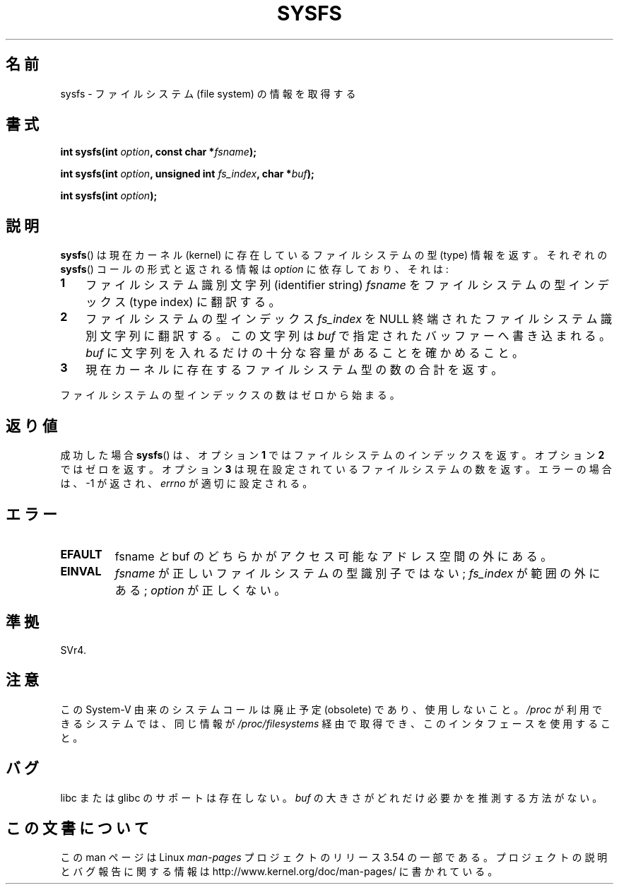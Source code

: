 .\" Copyright (C) 1995, Thomas K. Dyas <tdyas@eden.rutgers.edu>
.\"
.\" %%%LICENSE_START(VERBATIM)
.\" Permission is granted to make and distribute verbatim copies of this
.\" manual provided the copyright notice and this permission notice are
.\" preserved on all copies.
.\"
.\" Permission is granted to copy and distribute modified versions of this
.\" manual under the conditions for verbatim copying, provided that the
.\" entire resulting derived work is distributed under the terms of a
.\" permission notice identical to this one.
.\"
.\" Since the Linux kernel and libraries are constantly changing, this
.\" manual page may be incorrect or out-of-date.  The author(s) assume no
.\" responsibility for errors or omissions, or for damages resulting from
.\" the use of the information contained herein.  The author(s) may not
.\" have taken the same level of care in the production of this manual,
.\" which is licensed free of charge, as they might when working
.\" professionally.
.\"
.\" Formatted or processed versions of this manual, if unaccompanied by
.\" the source, must acknowledge the copyright and authors of this work.
.\" %%%LICENSE_END
.\"
.\" Created   Wed Aug  9 1995     Thomas K. Dyas <tdyas@eden.rutgers.edu>
.\"
.\"*******************************************************************
.\"
.\" This file was generated with po4a. Translate the source file.
.\"
.\"*******************************************************************
.\"
.\" Japanese Version Copyright (c) 1997 HANATAKA Shinya
.\"         all rights reserved.
.\" Translated Tue Mar  4 00:03:08 JST 1997
.\"         by HANATAKA Shinya <hanataka@abyss.rim.or.jp>
.\" Updated & Modified Sat Jun  2 20:46:34 JST 2001
.\"         by Yuichi SATO <ysato@h4.dion.ne.jp>
.\"
.TH SYSFS 2 2010\-06\-27 Linux "Linux Programmer's Manual"
.SH 名前
sysfs \- ファイルシステム (file system) の情報を取得する
.SH 書式
\fBint sysfs(int \fP\fIoption\fP\fB, const char *\fP\fIfsname\fP\fB);\fP

\fBint sysfs(int \fP\fIoption\fP\fB, unsigned int \fP\fIfs_index\fP\fB, char
*\fP\fIbuf\fP\fB);\fP

\fBint sysfs(int \fP\fIoption\fP\fB);\fP
.SH 説明
\fBsysfs\fP()  は現在カーネル (kernel) に存在しているファイルシステムの型 (type) 情報を返す。 それぞれの
\fBsysfs\fP()  コールの形式と返される情報は \fIoption\fP に依存しており、それは:
.TP  3
\fB1\fP
ファイルシステム識別文字列 (identifier string)  \fIfsname\fP をファイルシステムの型インデックス (type index)
に翻訳する。
.TP 
\fB2\fP
ファイルシステムの型インデックス \fIfs_index\fP を NULL 終端されたファイルシステム識別文字列に翻訳する。 この文字列は \fIbuf\fP
で指定されたバッファーへ書き込まれる。 \fIbuf\fP に文字列を入れるだけの十分な容量があることを確かめること。
.TP 
\fB3\fP
現在カーネルに存在するファイルシステム型の数の合計を返す。
.PP
ファイルシステムの型インデックスの数はゼロから始まる。
.SH 返り値
成功した場合 \fBsysfs\fP()  は、 オプション \fB1\fP では ファイルシステムのインデックスを返す。 オプション \fB2\fP ではゼロを返す。
オプション \fB3\fP は現在設定されているファイルシステムの数を返す。 エラーの場合は、\-1 が返され、 \fIerrno\fP が適切に設定される。
.SH エラー
.TP 
\fBEFAULT\fP
fsname\fI と \fPbuf のどちらかがアクセス可能なアドレス空間の外にある。
.TP 
\fBEINVAL\fP
\fIfsname\fP が正しいファイルシステムの型識別子ではない; \fIfs_index\fP が範囲の外にある; \fIoption\fP が正しくない。
.SH 準拠
SVr4.
.SH 注意
この System\-V 由来のシステムコールは廃止予定 (obsolete) であり、 使用しないこと。 \fI/proc\fP
が利用できるシステムでは、同じ情報が \fI/proc/filesystems\fP 経由で取得でき、このインタフェースを使用すること。
.SH バグ
libc または glibc のサポートは存在しない。 \fIbuf\fP の大きさがどれだけ必要かを推測する方法がない。
.SH この文書について
この man ページは Linux \fIman\-pages\fP プロジェクトのリリース 3.54 の一部
である。プロジェクトの説明とバグ報告に関する情報は
http://www.kernel.org/doc/man\-pages/ に書かれている。
